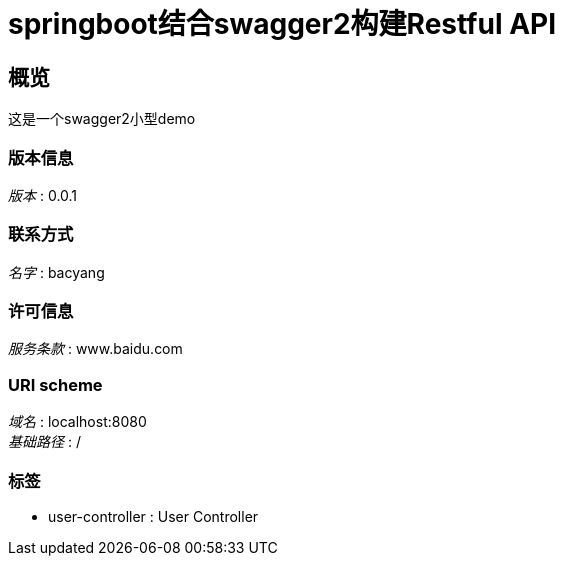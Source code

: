 = springboot结合swagger2构建Restful API


[[_overview]]
== 概览
这是一个swagger2小型demo


=== 版本信息
[%hardbreaks]
__版本__ : 0.0.1


=== 联系方式
[%hardbreaks]
__名字__ : bacyang


=== 许可信息
[%hardbreaks]
__服务条款__ : www.baidu.com


=== URI scheme
[%hardbreaks]
__域名__ : localhost:8080
__基础路径__ : /


=== 标签

* user-controller : User Controller




